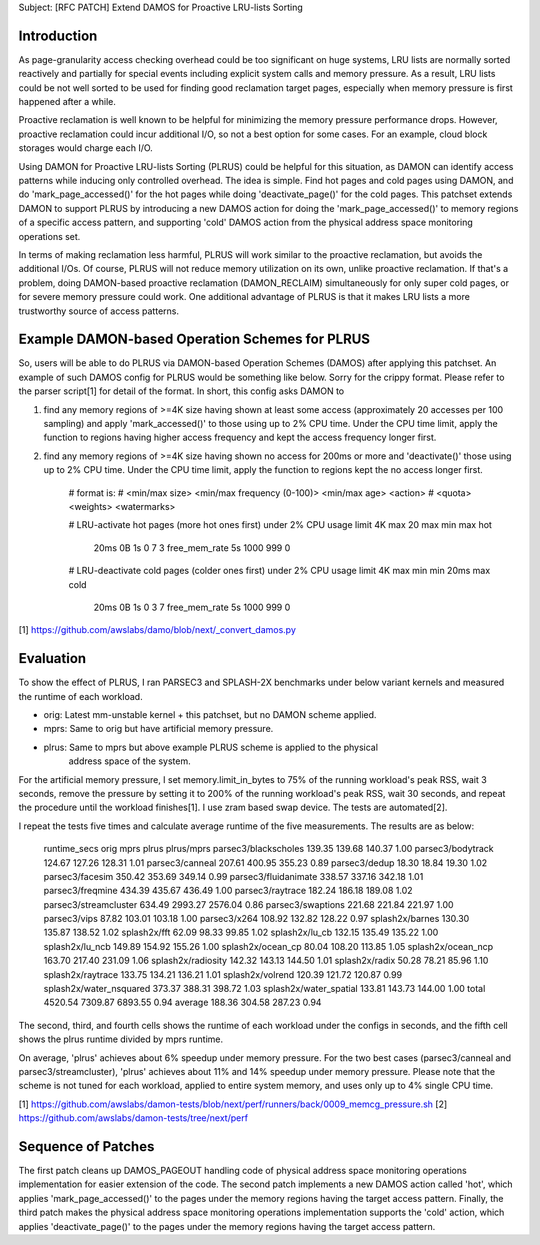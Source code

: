 Subject: [RFC PATCH] Extend DAMOS for Proactive LRU-lists Sorting

Introduction
============

As page-granularity access checking overhead could be too significant on huge
systems, LRU lists are normally sorted reactively and partially for special
events including explicit system calls and memory pressure.  As a result, LRU
lists could be not well sorted to be used for finding good reclamation target
pages, especially when memory pressure is first happened after a while.

Proactive reclamation is well known to be helpful for minimizing the memory
pressure performance drops.  However, proactive reclamation could incur
additional I/O, so not a best option for some cases.  For an example, cloud
block storages would charge each I/O.

Using DAMON for Proactive LRU-lists Sorting (PLRUS) could be helpful for this
situation, as DAMON can identify access patterns while inducing only controlled
overhead.  The idea is simple.  Find hot pages and cold pages using DAMON, and
do 'mark_page_accessed()' for the hot pages while doing 'deactivate_page()' for
the cold pages.  This patchset extends DAMON to support PLRUS by introducing a
new DAMOS action for doing the 'mark_page_accessed()' to memory regions of a
specific access pattern, and supporting 'cold' DAMOS action from the physical
address space monitoring operations set.

In terms of making reclamation less harmful, PLRUS will work similar to the
proactive reclamation, but avoids the additional I/Os.  Of course, PLRUS will
not reduce memory utilization on its own, unlike proactive reclamation.  If
that's a problem, doing DAMON-based proactive reclamation (DAMON_RECLAIM)
simultaneously for only super cold pages, or for severe memory pressure could
work.  One additional advantage of PLRUS is that it makes LRU lists a more
trustworthy source of access patterns.

Example DAMON-based Operation Schemes for PLRUS
===============================================

So, users will be able to do PLRUS via DAMON-based Operation Schemes (DAMOS)
after applying this patchset.  An example of such DAMOS config for PLRUS would
be something like below.  Sorry for the crippy format.  Please refer to the
parser script[1] for detail of the format.  In short, this config asks DAMON to

1. find any memory regions of >=4K size having shown at least some access
   (approximately 20 accesses per 100 sampling) and apply 'mark_accessed()' to
   those using up to 2% CPU time.  Under the CPU time limit, apply the function
   to regions having higher access frequency and kept the access frequency
   longer first.

2. find any memory regions of >=4K size having shown no access for 200ms or
   more and 'deactivate()' those using up to 2% CPU time.  Under the CPU time
   limit, apply the function to regions kept the no access longer first.

    # format is:
    # <min/max size> <min/max frequency (0-100)> <min/max age> <action> \
    # 		<quota> <weights> <watermarks>
 
    # LRU-activate hot pages (more hot ones first) under 2% CPU usage limit
    4K  max         20 max           min max         hot \
    		20ms 0B 1s      0 7 3   free_mem_rate 5s 1000 999 0
 
    # LRU-deactivate cold pages (colder ones first) under 2% CPU usage limit
    4K  max         min min         20ms max         cold \
    		20ms 0B 1s      0 3 7   free_mem_rate 5s 1000 999 0

[1] https://github.com/awslabs/damo/blob/next/_convert_damos.py

Evaluation
==========

To show the effect of PLRUS, I ran PARSEC3 and SPLASH-2X benchmarks under below
variant kernels and measured the runtime of each workload.

- orig: Latest mm-unstable kernel + this patchset, but no DAMON scheme applied.
- mprs: Same to orig but have artificial memory pressure.
- plrus: Same to mprs but above example PLRUS scheme is applied to the physical
         address space of the system.

For the artificial memory pressure, I set memory.limit_in_bytes to 75% of the
running workload's peak RSS, wait 3 seconds, remove the pressure by setting it
to 200% of the running workload's peak RSS, wait 30 seconds, and repeat the
procedure until the workload finishes[1].  I use zram based swap device.  The
tests are automated[2].

I repeat the tests five times and calculate average runtime of the five
measurements.  The results are as below:

    runtime_secs            orig    mprs    plrus   plrus/mprs
    parsec3/blackscholes    139.35  139.68  140.37  1.00
    parsec3/bodytrack       124.67  127.26  128.31  1.01
    parsec3/canneal         207.61  400.95  355.23  0.89
    parsec3/dedup           18.30   18.84   19.30   1.02
    parsec3/facesim         350.42  353.69  349.14  0.99
    parsec3/fluidanimate    338.57  337.16  342.18  1.01
    parsec3/freqmine        434.39  435.67  436.49  1.00
    parsec3/raytrace        182.24  186.18  189.08  1.02
    parsec3/streamcluster   634.49  2993.27 2576.04 0.86
    parsec3/swaptions       221.68  221.84  221.97  1.00
    parsec3/vips            87.82   103.01  103.18  1.00
    parsec3/x264            108.92  132.82  128.22  0.97
    splash2x/barnes         130.30  135.87  138.52  1.02
    splash2x/fft            62.09   98.33   99.85   1.02
    splash2x/lu_cb          132.15  135.49  135.22  1.00
    splash2x/lu_ncb         149.89  154.92  155.26  1.00
    splash2x/ocean_cp       80.04   108.20  113.85  1.05
    splash2x/ocean_ncp      163.70  217.40  231.09  1.06
    splash2x/radiosity      142.32  143.13  144.50  1.01
    splash2x/radix          50.28   78.21   85.96   1.10
    splash2x/raytrace       133.75  134.21  136.21  1.01
    splash2x/volrend        120.39  121.72  120.87  0.99
    splash2x/water_nsquared 373.37  388.31  398.72  1.03
    splash2x/water_spatial  133.81  143.73  144.00  1.00
    total                   4520.54 7309.87 6893.55 0.94
    average                 188.36  304.58  287.23  0.94

The second, third, and fourth cells shows the runtime of each workload under
the configs in seconds, and the fifth cell shows the plrus runtime divided by
mprs runtime.

On average, 'plrus' achieves about 6% speedup under memory pressure.  For the
two best cases (parsec3/canneal and parsec3/streamcluster), 'plrus' achieves
about 11% and 14% speedup under memory pressure.  Please note that the scheme
is not tuned for each workload, applied to entire system memory, and uses only
up to 4% single CPU time.

[1] https://github.com/awslabs/damon-tests/blob/next/perf/runners/back/0009_memcg_pressure.sh
[2] https://github.com/awslabs/damon-tests/tree/next/perf

Sequence of Patches
===================

The first patch cleans up DAMOS_PAGEOUT handling code of physical address space
monitoring operations implementation for easier extension of the code.  The
second patch implements a new DAMOS action called 'hot', which applies
'mark_page_accessed()' to the pages under the memory regions having the target
access pattern.  Finally, the third patch makes the physical address space
monitoring operations implementation supports the 'cold' action, which applies
'deactivate_page()' to the pages under the memory regions having the target
access pattern.
